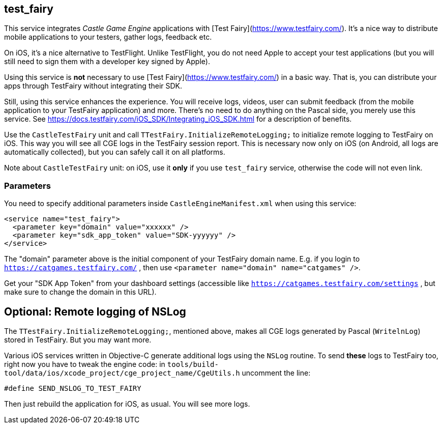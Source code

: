 ## test_fairy

This service integrates _Castle Game Engine_ applications with [Test Fairy](https://www.testfairy.com/). It's a nice way to distribute mobile applications to your testers, gather logs, feedback etc.

On iOS, it's a nice alternative to TestFlight. Unlike TestFlight, you do not need Apple to accept your test applications (but you will still need to sign them with a developer key signed by Apple).

Using this service is *not* necessary to use [Test Fairy](https://www.testfairy.com/) in a basic way. That is, you can distribute your apps through TestFairy without integrating their SDK.

Still, using this service enhances the experience. You will receive logs, videos, user can submit feedback (from the mobile application to your TestFairy application) and more. There's no need to do anything on the Pascal side, you merely use this service. See https://docs.testfairy.com/iOS_SDK/Integrating_iOS_SDK.html for a description of benefits.

Use the `CastleTestFairy` unit and call `TTestFairy.InitializeRemoteLogging;` to initialize remote logging to TestFairy on iOS. This way you will see all CGE logs in the TestFairy session report. This is necessary now only on iOS (on Android, all logs are automatically collected), but you can safely call it on all platforms.

Note about `CastleTestFairy` unit: on iOS, use it *only* if you use `test_fairy` service, otherwise the code will not even link.

### Parameters

You need to specify additional parameters inside `CastleEngineManifest.xml` when using this service:

[source,xml]
----
<service name="test_fairy">
  <parameter key="domain" value="xxxxxx" />
  <parameter key="sdk_app_token" value="SDK-yyyyyy" />
</service>
----

The "domain" parameter above is the initial component of your TestFairy domain name. E.g. if you login to `https://catgames.testfairy.com/` , then use `<parameter name="domain" name="catgames" />`.

Get your "SDK App Token" from your dashboard settings (accessible like `https://catgames.testfairy.com/settings` , but make sure to change the domain in this URL).

## Optional: Remote logging of NSLog

The `TTestFairy.InitializeRemoteLogging;`, mentioned above, makes all CGE logs generated by Pascal (`WritelnLog`) stored in TestFairy. But you may want more.

Various iOS services written in Objective-C generate additional logs using the `NSLog` routine. To send *these* logs to TestFairy too, right now you have to tweak the engine code: in `tools/build-tool/data/ios/xcode_project/cge_project_name/CgeUtils.h` uncomment the line:

```
#define SEND_NSLOG_TO_TEST_FAIRY
```

Then just rebuild the application for iOS, as usual. You will see more logs.

